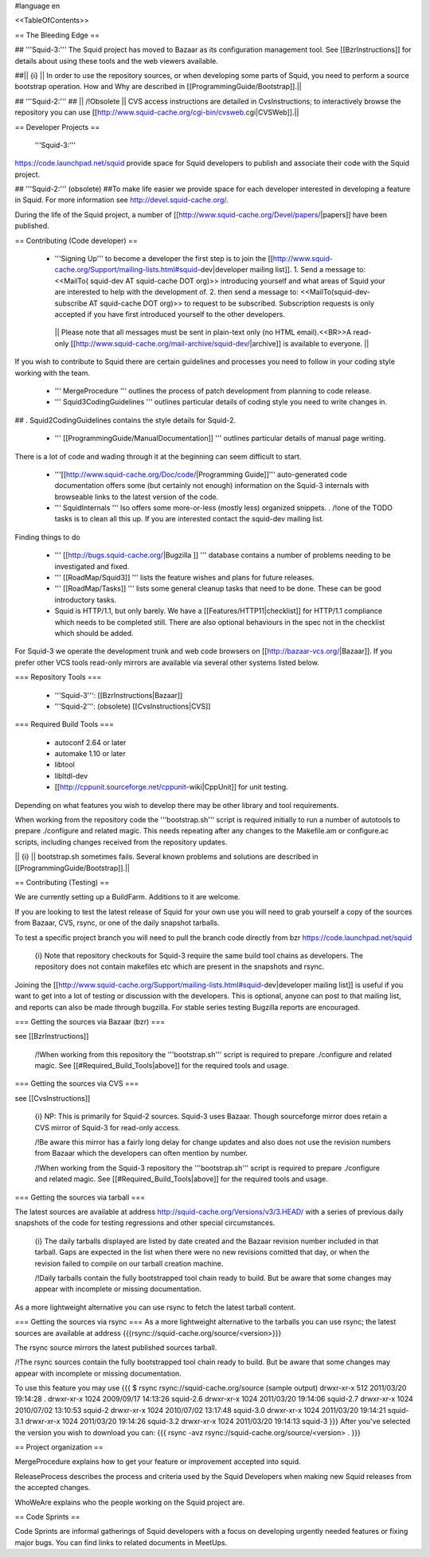 #language en

<<TableOfContents>>

== The Bleeding Edge ==

## '''Squid-3:'''
The Squid project has moved to Bazaar as its configuration management tool. See [[BzrInstructions]] for details about using these tools and the web viewers available.

##|| {i} || In order to use the repository sources, or when developing some parts of Squid, you need to perform a source bootstrap operation. How and Why are described in [[ProgrammingGuide/Bootstrap]].||

## '''Squid-2:'''
## || /!\ Obsolete || CVS access instructions are detailed in CvsInstructions; to interactively browse the repository you can use [[http://www.squid-cache.org/cgi-bin/cvsweb.cgi|CVSWeb]].||

== Developer Projects ==

 '''Squid-3:'''
https://code.launchpad.net/squid provide space for Squid developers to publish and associate their code with the Squid project.

## '''Squid-2:''' (obsolete)
##To make life easier we provide space for each developer interested in developing a feature in Squid. For more information see http://devel.squid-cache.org/.


During the life of the Squid project, a number of [[http://www.squid-cache.org/Devel/papers/|papers]] have been published.


== Contributing (Code developer) ==

 * '''Signing Up''' to become a developer the first step is to join the  [[http://www.squid-cache.org/Support/mailing-lists.html#squid-dev|developer mailing list]].
   1. Send a message to: <<MailTo( squid-dev AT squid-cache DOT org)>> introducing yourself and what areas of Squid your are interested to help with the development of.
   2. then send a message to: <<MailTo(squid-dev-subscribe AT squid-cache DOT org)>> to request to be subscribed. Subscription requests is only accepted if you have first introduced yourself to the other developers.

  || Please note that all messages must be sent in plain-text only (no HTML email).<<BR>>A read-only [[http://www.squid-cache.org/mail-archive/squid-dev/|archive]] is available to everyone. ||


If you wish to contribute to Squid there are certain guidelines and processes you need to follow in your coding style working with the team. 

 * ''' MergeProcedure ''' outlines the process of patch development from planning to code release.

 * ''' Squid3CodingGuidelines ''' outlines particular details of coding style you need to write changes in.
##  . Squid2CodingGuidelines contains the style details for Squid-2.

 * ''' [[ProgrammingGuide/ManualDocumentation]] ''' outlines particular details of manual page writing.

There is a lot of code and wading through it at the beginning can seem difficult to start.

 * '''[[http://www.squid-cache.org/Doc/code/|Programming Guide]]''' auto-generated code documentation offers some (but certainly not enough) information on the Squid-3 internals with browseable links to the latest version of the code.

 * ''' SquidInternals ''' lso offers some more-or-less (mostly less) organized snippets.
   . /!\ one of the TODO tasks is to clean all this up. If you are interested contact the squid-dev mailing list.


Finding things to do

 * ''' [[http://bugs.squid-cache.org/|Bugzilla ]] ''' database contains a number of problems needing to be investigated and fixed.

 * ''' [[RoadMap/Squid3]] ''' lists the feature wishes and plans for future releases.

 * ''' [[RoadMap/Tasks]] ''' lists some general cleanup tasks that need to be done. These can be good introductory tasks.

 * Squid is HTTP/1.1, but only barely. We have a [[Features/HTTP11|checklist]] for HTTP/1.1 compliance which needs to be completed still. There are also optional behaviours in the spec not in the checklist which should be added.


For Squid-3 we operate the development trunk and web code browsers on [[http://bazaar-vcs.org/|Bazaar]]. If you prefer other VCS tools read-only mirrors are available via several other systems listed below.

=== Repository Tools ===

 * '''Squid-3''': [[BzrInstructions|Bazaar]]
 * '''Squid-2''': (obsolete) [[CvsInstructions|CVS]]

=== Required Build Tools ===

 * autoconf 2.64 or later
 * automake 1.10 or later
 * libtool
 * libltdl-dev
 * [[http://cppunit.sourceforge.net/cppunit-wiki|CppUnit]] for unit testing.

Depending on what features you wish to develop there may be other library and tool requirements.

When working from the repository code the '''bootstrap.sh''' script is required initially to run a number of autotools to prepare ./configure and related magic. This needs repeating after any changes to the Makefile.am or configure.ac scripts, including changes received from the repository updates.

|| {i} || bootstrap.sh sometimes fails. Several known problems and solutions are described in [[ProgrammingGuide/Bootstrap]].||


== Contributing (Testing) ==

We are currently setting up a BuildFarm. Additions to it are welcome.


If you are looking to test the latest release of Squid for your own use you will need to grab yourself a copy of the sources from Bazaar, CVS, rsync, or one of the daily snapshot tarballs.

To test a specific project branch you will need to pull the branch code directly from bzr https://code.launchpad.net/squid

 {i} Note that repository checkouts for Squid-3 require the same build tool chains as developers. The repository does not contain makefiles etc which are present in the snapshots and rsync.

Joining the  [[http://www.squid-cache.org/Support/mailing-lists.html#squid-dev|developer mailing list]] is useful if you want to get into a lot of testing or discussion with the developers. This is optional, anyone can post to that mailing list, and reports can also be made through bugzilla. For stable series testing Bugzilla reports are encouraged.

=== Getting the sources via Bazaar (bzr) ===

see [[BzrInstructions]]

 /!\ When working from this repository the '''bootstrap.sh''' script is required to prepare ./configure and related magic. See [[#Required_Build_Tools|above]] for the required tools and usage.


=== Getting the sources via CVS ===

see [[CvsInstructions]]

 {i} NP: This is primarily for Squid-2 sources. Squid-3 uses Bazaar. Though sourceforge mirror does retain a CVS mirror of Squid-3 for read-only access.


 /!\ Be aware this mirror has a fairly long delay for change updates and also does not use the revision numbers from Bazaar which the developers can often mention by number.


 /!\ When working from the Squid-3 repository the '''bootstrap.sh''' script is required to prepare ./configure and related magic. See [[#Required_Build_Tools|above]] for the required tools and usage.

=== Getting the sources via tarball ===

The latest sources are available at address http://squid-cache.org/Versions/v3/3.HEAD/ with a series of previous daily snapshots of the code for testing regressions and other special circumstances.

 {i} The daily tarballs displayed are listed by date created and the Bazaar revision number included in that tarball. Gaps are expected in the list when there were no new revisions comitted that day, or when the revision failed to compile on our tarball creation machine.

 /!\ Daily tarballs contain the fully bootstrapped tool chain ready to build. But be aware that some changes may appear with incomplete or missing documentation.

As a more lightweight alternative you can use rsync to fetch the latest tarball content.


=== Getting the sources via rsync ===
As a more lightweight alternative to the tarballs you can use rsync; the latest sources are available at address {{{rsync://squid-cache.org/source/<version>}}}

The rsync source mirrors the latest published sources tarball.

/!\ The rsync sources contain the fully bootstrapped tool chain ready to build. But be aware that some changes may appear with incomplete or missing documentation.

To use this feature you may use
{{{
$ rsync rsync://squid-cache.org/source
(sample output)
drwxr-xr-x         512 2011/03/20 19:14:28 .
drwxr-xr-x        1024 2009/09/17 14:13:26 squid-2.6
drwxr-xr-x        1024 2011/03/20 19:14:06 squid-2.7
drwxr-xr-x        1024 2010/07/02 13:10:53 squid-2
drwxr-xr-x        1024 2010/07/02 13:17:48 squid-3.0
drwxr-xr-x        1024 2011/03/20 19:14:21 squid-3.1
drwxr-xr-x        1024 2011/03/20 19:14:26 squid-3.2
drwxr-xr-x        1024 2011/03/20 19:14:13 squid-3
}}}
After you've selected the version you wish to download you can:
{{{
rsync -avz rsync://squid-cache.org/source/<version> .
}}}

== Project organization ==

MergeProcedure explains how to get your feature or improvement accepted into squid.

ReleaseProcess describes the process and criteria used by the Squid Developers when making new Squid releases from the accepted changes.

WhoWeAre explains who the people working on the Squid project are.

== Code Sprints ==

Code Sprints are informal gatherings of Squid developers with a focus on developing urgently needed features or fixing major bugs.
You can find links to related documents in MeetUps.

